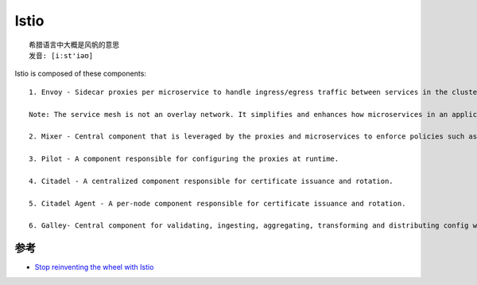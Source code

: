 Istio
#####

::

    希腊语言中大概是风帆的意思
    发音: [iːst'iəʊ]


Istio is composed of these components::

    1. Envoy - Sidecar proxies per microservice to handle ingress/egress traffic between services in the cluster and from a service to external services. The proxies form a secure microservice mesh providing a rich set of functions like discovery, rich layer-7 routing, circuit breakers, policy enforcement and telemetry recording/reporting functions.

    Note: The service mesh is not an overlay network. It simplifies and enhances how microservices in an application talk to each other over the network provided by the underlying platform.

    2. Mixer - Central component that is leveraged by the proxies and microservices to enforce policies such as authorization, rate limits, quotas, authentication, request tracing and telemetry collection.

    3. Pilot - A component responsible for configuring the proxies at runtime.

    4. Citadel - A centralized component responsible for certificate issuance and rotation.

    5. Citadel Agent - A per-node component responsible for certificate issuance and rotation.

    6. Galley- Central component for validating, ingesting, aggregating, transforming and distributing config within Istio.



参考
====

* `Stop reinventing the wheel with Istio <https://app.yinxiang.com/fx/e470501b-9796-4167-99b1-8079aa764171>`_




